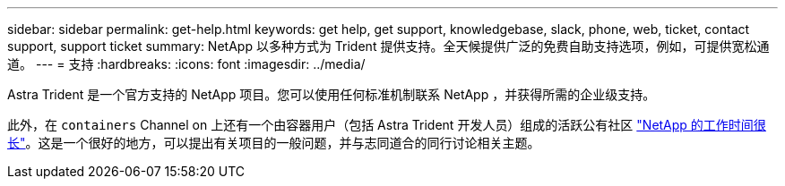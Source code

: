 ---
sidebar: sidebar 
permalink: get-help.html 
keywords: get help, get support, knowledgebase, slack, phone, web, ticket, contact support, support ticket 
summary: NetApp 以多种方式为 Trident 提供支持。全天候提供广泛的免费自助支持选项，例如，可提供宽松通道。 
---
= 支持
:hardbreaks:
:icons: font
:imagesdir: ../media/


Astra Trident 是一个官方支持的 NetApp 项目。您可以使用任何标准机制联系 NetApp ，并获得所需的企业级支持。

此外，在 `containers` Channel on 上还有一个由容器用户（包括 Astra Trident 开发人员）组成的活跃公有社区 http://netapp.io/slack["NetApp 的工作时间很长"^]。这是一个很好的地方，可以提出有关项目的一般问题，并与志同道合的同行讨论相关主题。
